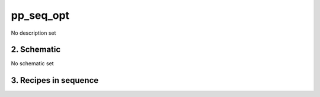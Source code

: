 
.. _nirps_ha_sequence_pp_seq_opt:


################################################################################
pp_seq_opt
################################################################################


No description set


2. Schematic
================================================================================


No schematic set


3. Recipes in sequence
================================================================================


.. csv-table:: Recipes
   :file: rout_pp_seq_opt.csv
   :header-rows: 1
   :class: csvtable

.. |br| raw:: html

     <br>
